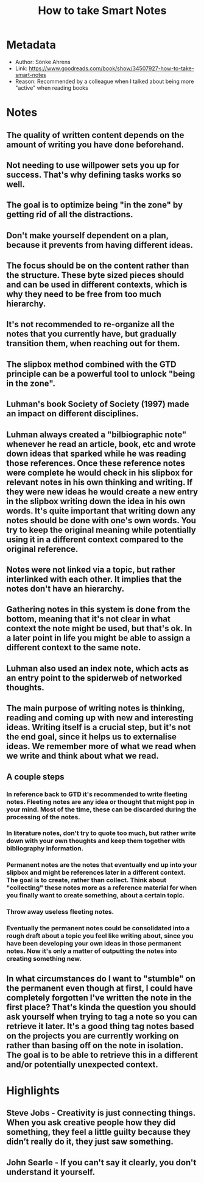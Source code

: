 #+title: How to take Smart Notes
#+roam_tags: book
#+roam_key: https://www.goodreads.com/book/show/34507927-how-to-take-smart-notes
#+created: [2020-08-02 Sun 17:32]
#+modified: [2020-11-06 Fri 17:05]

* Metadata
- Author: Sönke Ahrens
- Link: https://www.goodreads.com/book/show/34507927-how-to-take-smart-notes
- Reason: Recommended by a colleague when I talked about being more "active" when reading books
* Notes
** The quality of written content depends on the amount of writing you have done beforehand.
** Not needing to use willpower sets you up for success. That's why defining tasks works so well.
** The goal is to optimize being "in the zone" by getting rid of all the distractions.
** Don't make yourself dependent on a plan, because it prevents from having different ideas.
** The focus should be on the content rather than the structure. These byte sized pieces should and can be used in different contexts, which is why they need to be free from too much hierarchy.
** It's not recommended to re-organize all the notes that you currently have, but gradually transition them, when reaching out for them.
** The slipbox method combined with the GTD principle can be a powerful tool to unlock "being in the zone".
** Luhman's book Society of Society (1997) made an impact on different disciplines.
** Luhman always created a "bilbiographic note" whenever he read an article, book, etc and wrote down ideas that sparked while he was reading those references. Once these reference notes were complete he would check in his slipbox for relevant notes in his own thinking and writing. If they were new ideas he would create a new entry in the slipbox writing down the idea in his own words. It's quite important that writing down any notes should be done with one's own words. You try to keep the original meaning while potentially using it in a different context compared to the original reference.
** Notes were not linked via a topic, but rather interlinked with each other. It implies that the notes don't have an hierarchy.
** Gathering notes in this system is done from the bottom, meaning that it's not clear in what context the note might be used, but that's ok. In a later point in life you might be able to assign a different context to the same note.
** Luhman also used an index note, which acts as an entry point to the spiderweb of networked thoughts.
** The main purpose of writing notes is thinking, reading and coming up with new and interesting ideas. Writing itself is a crucial step, but it's not the end goal, since it helps us to externalise ideas. We remember more of what we read when we write and think about what we read.
** A couple steps
*** In reference back to GTD it's recommended to write fleeting notes. Fleeting notes are any idea or thought that might pop in your mind. Most of the time, these can be discarded during the processing of the notes.
*** In literature notes, don't try to quote too much, but rather write down with your own thoughts and keep them together with bibliography information.
*** Permanent notes are the notes that eventually end up into your slipbox and might be references later in a different context. The goal is to create, rather than collect. Think about "collecting" these notes more as a reference material for when you finally want to create something, about a certain topic.
*** Throw away useless fleeting notes.
*** Eventually the permanent notes could be consolidated into a rough draft about a topic you feel like writing about, since you have been developing your own ideas in those permanent notes. Now it's only a matter of outputting the notes into creating something new.
** In what circumstances do I want to "stumble" on the permanent even though at first, I could have completely forgotten I've written the note in the first place? That's kinda the question you should ask yourself when trying to tag a note so you can retrieve it later. It's a good thing tag notes based on the projects you are currently working on rather than basing off on the note in isolation. The goal is to be able to retrieve this in a different and/or potentially unexpected context.
* Highlights
** Steve Jobs - Creativity is just connecting things. When you ask creative people how they did something, they feel a little guilty because they didn’t really do it, they just saw something.
** John Searle - If you can't say it clearly, you don't understand it yourself.
